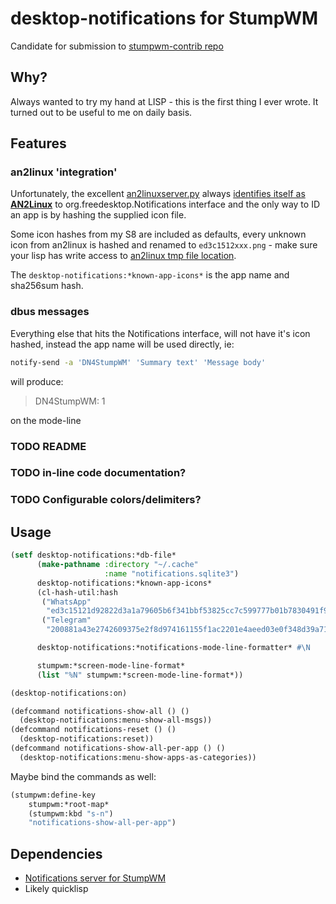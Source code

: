 #+STARTUP: indent overview align hidestars oddeven lognotestate inlineimages
* desktop-notifications for StumpWM
  Candidate for submission to [[https://github.com/stumpwm/stumpwm-contrib][stumpwm-contrib repo]]
** Why?
Always wanted to try my hand at LISP - this is the first thing I ever wrote. It turned out to be useful to me on daily basis.
** Features
*** an2linux 'integration'
Unfortunately, the excellent [[https://github.com/rootkiwi/an2linuxserver/issues/41][an2linuxserver.py]] always [[https://github.com/rootkiwi/an2linuxserver/blob/ce543eec07383ca004eb00619a1447cc95920fc6/an2linuxserver.py#L83][identifies itself as *AN2Linux*]] to org.freedesktop.Notifications interface and the only way to ID an app is by hashing the supplied icon file.

Some icon hashes from my S8 are included as defaults, every unknown icon from an2linux is hashed and renamed to ~ed3c1512xxx.png~ - make sure your lisp has write access to [[https://github.com/rootkiwi/an2linuxserver/blob/ce543eec07383ca004eb00619a1447cc95920fc6/an2linuxserver.py#L768][an2linux tmp file location]].

The ~desktop-notifications:*known-app-icons*~ is the app name and sha256sum hash.
*** dbus messages
Everything else that hits the Notifications interface, will not have it's icon hashed, instead the app name will be used directly, ie:
#+BEGIN_SRC bash
  notify-send -a 'DN4StumpWM' 'Summary text' 'Message body'
#+END_SRC
will produce:
#+BEGIN_QUOTE
DN4StumpWM: 1
#+END_QUOTE
on the mode-line
*** TODO README
*** TODO in-line code documentation?
*** TODO Configurable colors/delimiters?
** Usage
#+BEGIN_SRC lisp
  (setf desktop-notifications:*db-file*
        (make-pathname :directory "~/.cache"
                       :name "notifications.sqlite3")
        desktop-notifications:*known-app-icons*
        (cl-hash-util:hash
         ("WhatsApp"
          "ed3c15121d92822d3a1a79605b6f341bbf53825cc7c599777b01b7830491f9aa")
         ("Telegram"
          "200881a43e2742609375e2f8d974161155f1ac2201e4aeed03e0f348d39a712c"))

        desktop-notifications:*notifications-mode-line-formatter* #\N

        stumpwm:*screen-mode-line-format*
        (list "%N" stumpwm:*screen-mode-line-format*))

  (desktop-notifications:on)

  (defcommand notifications-show-all () ()
    (desktop-notifications:menu-show-all-msgs))
  (defcommand notifications-reset () ()
    (desktop-notifications:reset))
  (defcommand notifications-show-all-per-app () ()
    (desktop-notifications:menu-show-apps-as-categories))
#+END_SRC
Maybe bind the commands as well:
#+BEGIN_SRC lisp
  (stumpwm:define-key
      stumpwm:*root-map*
      (stumpwm:kbd "s-n")
      "notifications-show-all-per-app")
#+END_SRC
** Dependencies
- [[https://github.com/stumpwm/stumpwm-contrib/blob/master/util/notify/README.org][Notifications server for StumpWM]]
- Likely quicklisp
